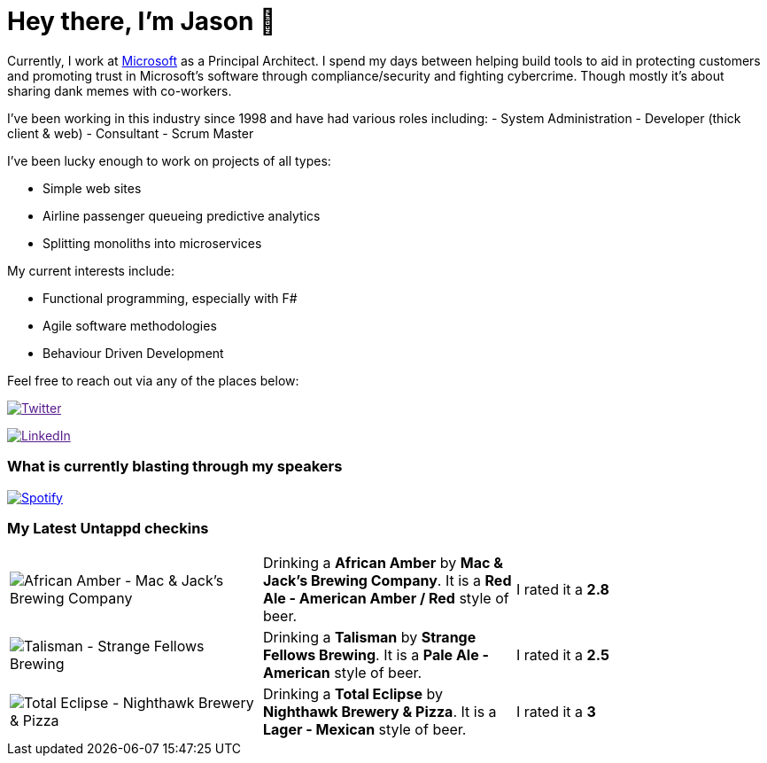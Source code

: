 ﻿# Hey there, I'm Jason 👋

Currently, I work at https://microsoft.com[Microsoft] as a Principal Architect. I spend my days between helping build tools to aid in protecting customers and promoting trust in Microsoft's software through compliance/security and fighting cybercrime. Though mostly it's about sharing dank memes with co-workers. 

I've been working in this industry since 1998 and have had various roles including: 
- System Administration
- Developer (thick client & web)
- Consultant
- Scrum Master

I've been lucky enough to work on projects of all types:

- Simple web sites
- Airline passenger queueing predictive analytics
- Splitting monoliths into microservices

My current interests include:

- Functional programming, especially with F#
- Agile software methodologies
- Behaviour Driven Development

Feel free to reach out via any of the places below:

image:https://img.shields.io/twitter/follow/jtucker?style=flat-square&color=blue["Twitter",link="https://twitter.com/jtucker]

image:https://img.shields.io/badge/LinkedIn-Let's%20Connect-blue["LinkedIn",link="https://linkedin.com/in/jatucke]

### What is currently blasting through my speakers

image:https://spotify-github-profile.vercel.app/api/view?uid=soulposition&cover_image=true&theme=novatorem&bar_color=c43c3c&bar_color_cover=true["Spotify",link="https://github.com/kittinan/spotify-github-profile"]

### My Latest Untappd checkins

|====
// untappd beer
| image:https://via.placeholder.com/200?text=Missing+Beer+Image[African Amber - Mac & Jack's Brewing Company] | Drinking a *African Amber* by *Mac & Jack's Brewing Company*. It is a *Red Ale - American Amber / Red* style of beer. | I rated it a *2.8*
| image:https://images.untp.beer/crop?width=200&height=200&stripmeta=true&url=https://untappd.s3.amazonaws.com/photos/2024_10_13/f49b42e1df7ebc8679d8ccf2d96303b6_c_1425177745_raw.jpg[Talisman - Strange Fellows Brewing] | Drinking a *Talisman* by *Strange Fellows Brewing*. It is a *Pale Ale - American* style of beer. | I rated it a *2.5*
| image:https://images.untp.beer/crop?width=200&height=200&stripmeta=true&url=https://untappd.s3.amazonaws.com/photos/2024_10_04/cfc58b93d154f5a333eef68d9ac2a59e_c_1422747634_raw.jpg[Total Eclipse - Nighthawk Brewery & Pizza] | Drinking a *Total Eclipse* by *Nighthawk Brewery & Pizza*. It is a *Lager - Mexican* style of beer. | I rated it a *3*
// untappd end

